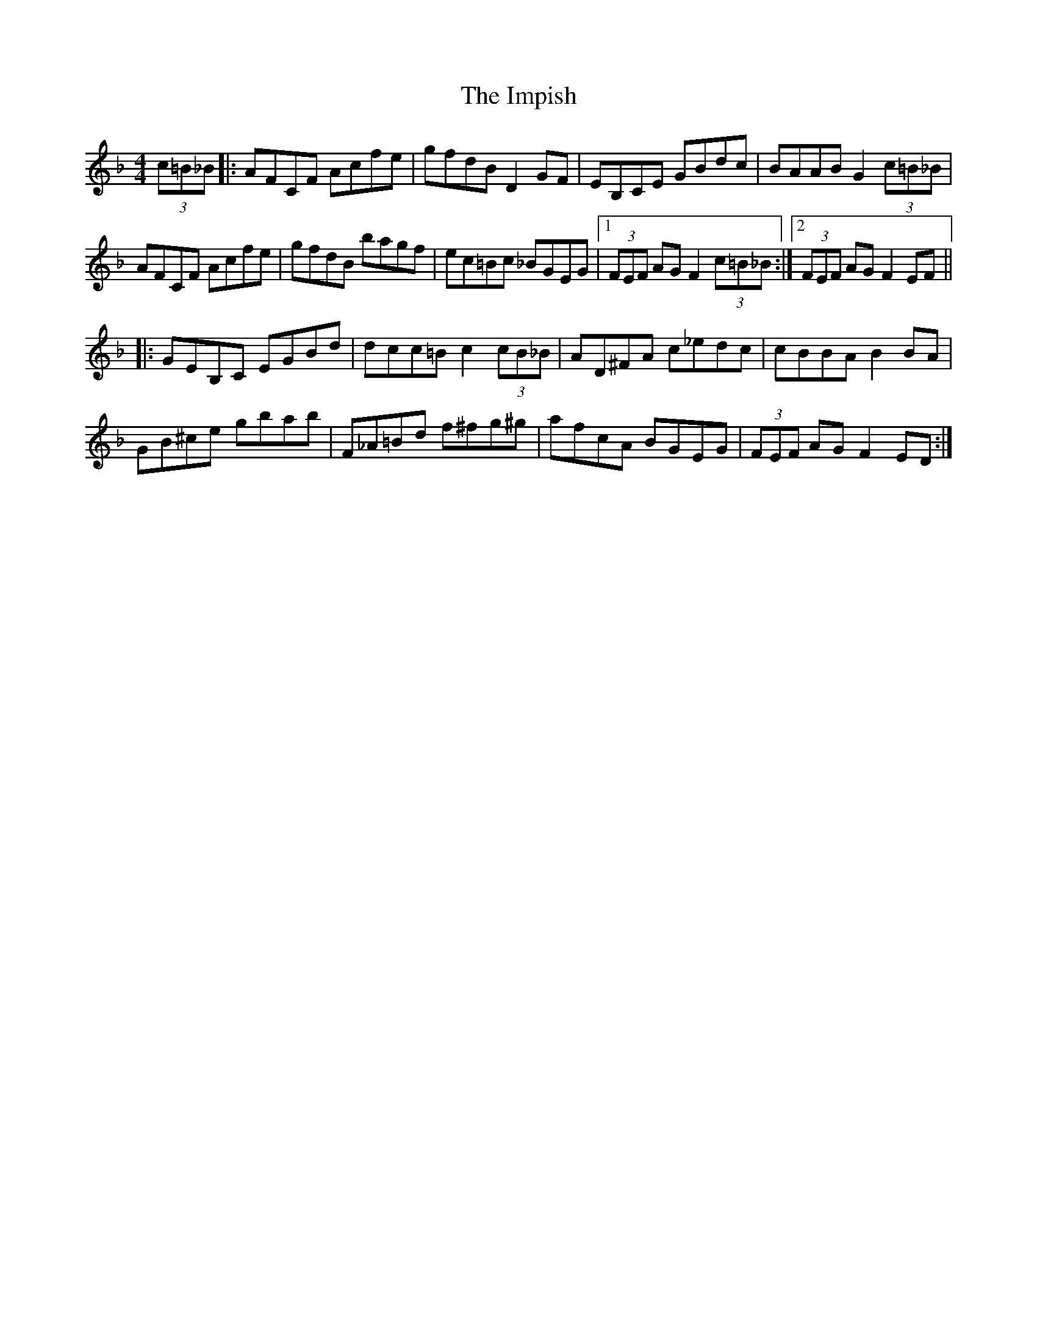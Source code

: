 X: 18843
T: Impish, The
R: hornpipe
M: 4/4
K: Fmajor
(3c=B_B|:AFCF Acfe|gfdB D2 GF|EB,CE GBdc|BAAB G2 (3c=B_B|
AFCF Acfe|gfdB bagf|ec=Bc _BGEG|1 (3FEF AG F2 (3c=B_B:|2 (3FEF AG F2 EF||
|:GEB,C EGBd|dcc=B c2 (3cB_B|AD^FA c_edc|cBBA B2 BA|
GB^ce gbab|F_A=Bd f^fg^g|afcA BGEG|(3FEF AG F2 ED:|

